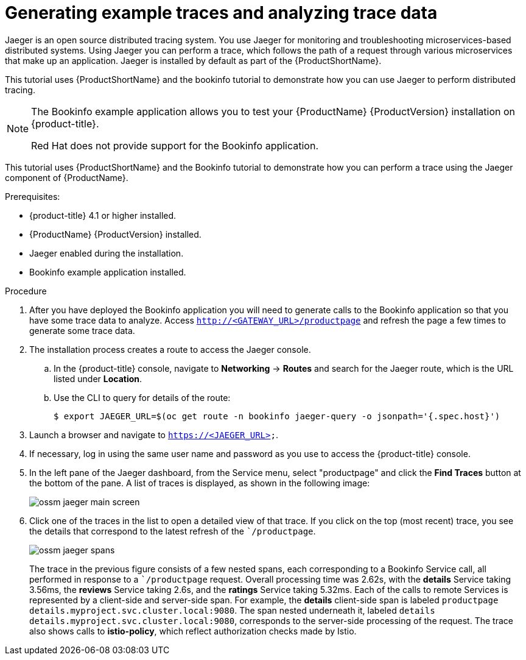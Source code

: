 ////
This PROCEDURE module included in the following assemblies:
* service_mesh/v1x/prepare-to-deploy-applications-ossm.adoc
* service_mesh/v2x/prepare-to-deploy-applications-ossm.adoc
////

[id="generating-sample-traces-analyzing-trace-data_{context}"]
= Generating example traces and analyzing trace data

Jaeger is an open source distributed tracing system. You use Jaeger  for monitoring and troubleshooting microservices-based distributed systems.  Using Jaeger you can perform a trace, which follows the path of a request through various microservices that make up an application.  Jaeger is installed by default as part of the {ProductShortName}.

This tutorial uses {ProductShortName} and the bookinfo tutorial to demonstrate how you can use Jaeger to perform distributed tracing.

[NOTE]
====
The Bookinfo example application allows you to test your {ProductName} {ProductVersion} installation on {product-title}.

Red Hat does not provide support for the Bookinfo application.
====

This tutorial uses {ProductShortName} and the Bookinfo tutorial to demonstrate how you can perform a trace using the Jaeger component of {ProductName}.

.Prerequisites:

* {product-title} 4.1 or higher installed.
* {ProductName} {ProductVersion} installed.
* Jaeger enabled during the installation.
* Bookinfo example application installed.

.Procedure
. After you have deployed the Bookinfo application you will need to generate calls to the Bookinfo application so that you have some trace data to analyze. Access `http://<GATEWAY_URL>/productpage` and refresh the page a few times to generate some trace data.
. The installation process creates a route to access the Jaeger console.
.. In the {product-title} console, navigate to *Networking* -> *Routes* and search for the Jaeger route, which is the URL listed under *Location*.
.. Use the CLI to query for details of the route:
+
----
$ export JAEGER_URL=$(oc get route -n bookinfo jaeger-query -o jsonpath='{.spec.host}')
----
+
. Launch a browser and navigate to `https://<JAEGER_URL>`.

. If necessary, log in using the same user name and password as you use to access the {product-title} console.

. In the left pane of the Jaeger dashboard, from the Service menu, select "productpage" and click the *Find Traces* button at the bottom of the pane. A list of traces is displayed, as shown in the following image:

+
image::ossm-jaeger-main-screen.png[]
+
. Click one of the traces in the list to open a detailed view of that trace.  If you click on the top (most recent) trace, you see the details that correspond to the latest refresh of the ``/productpage`.
+
image::ossm-jaeger-spans.png[]
+
The trace in the previous figure consists of a few nested spans, each corresponding to a Bookinfo Service call, all performed in response to a ``/productpage` request. Overall processing time was 2.62s, with the *details* Service taking 3.56ms, the *reviews* Service taking 2.6s, and the *ratings* Service taking 5.32ms. Each of the calls to remote Services is represented by a client-side and server-side span. For example, the *details* client-side span is labeled `productpage details.myproject.svc.cluster.local:9080`. The span nested underneath it, labeled `details details.myproject.svc.cluster.local:9080`, corresponds to the server-side processing of the request. The trace also shows calls to *istio-policy*, which reflect authorization checks made by Istio.
